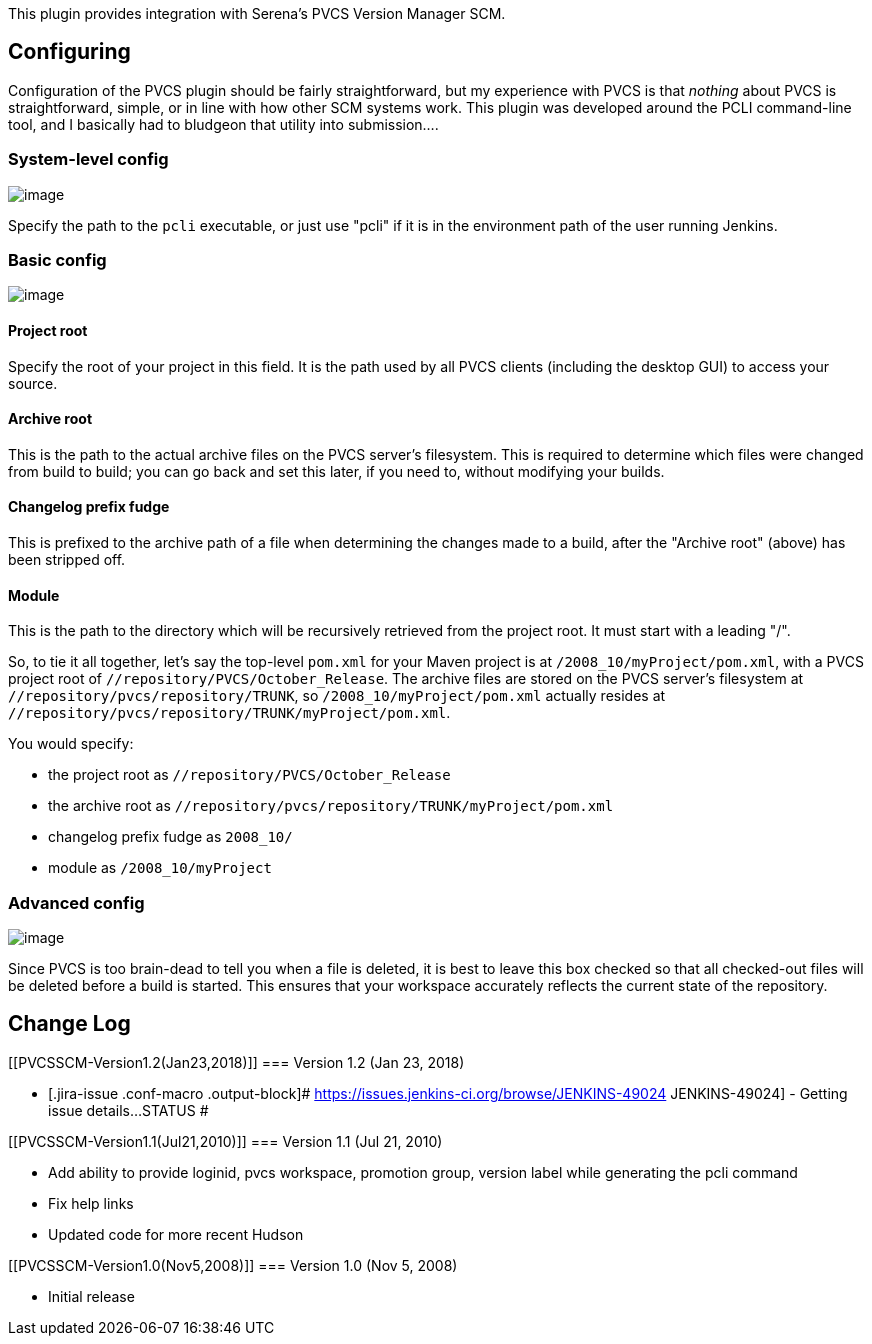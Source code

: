This plugin provides integration with Serena's PVCS Version Manager SCM.

[[PVCSSCM-Configuring]]
== Configuring

Configuration of the PVCS plugin should be fairly straightforward, but
my experience with PVCS is that _nothing_ about PVCS is straightforward,
simple, or in line with how other SCM systems work. This plugin was
developed around the PCLI command-line tool, and I basically had to
bludgeon that utility into submission....

[[PVCSSCM-System-levelconfig]]
=== System-level config

[.confluence-embedded-file-wrapper]#image:docs/images/pvcs_system_config.png[image]#

Specify the path to the `+pcli+` executable, or just use "pcli" if it is
in the environment path of the user running Jenkins.

[[PVCSSCM-Basicconfig]]
=== Basic config

[.confluence-embedded-file-wrapper]#image:docs/images/pvcs_basic_config.png[image]#

[[PVCSSCM-Projectroot]]
==== Project root

Specify the root of your project in this field. It is the path used by
all PVCS clients (including the desktop GUI) to access your source.

[[PVCSSCM-Archiveroot]]
==== Archive root

This is the path to the actual archive files on the PVCS server's
filesystem. This is required to determine which files were changed from
build to build; you can go back and set this later, if you need to,
without modifying your builds.

[[PVCSSCM-Changelogprefixfudge]]
==== Changelog prefix fudge

This is prefixed to the archive path of a file when determining the
changes made to a build, after the "Archive root" (above) has been
stripped off.

[[PVCSSCM-Module]]
==== Module

This is the path to the directory which will be recursively retrieved
from the project root. It must start with a leading "/".

So, to tie it all together, let's say the top-level `+pom.xml+` for your
Maven project is at `+/2008_10/myProject/pom.xml+`, with a PVCS project
root of `+//repository/PVCS/October_Release+`. The archive files are
stored on the PVCS server's filesystem at
`+//repository/pvcs/repository/TRUNK+`, so
`+/2008_10/myProject/pom.xml+` actually resides at
`+//repository/pvcs/repository/TRUNK/myProject/pom.xml+`.

You would specify:

* the project root as `+//repository/PVCS/October_Release+`
* the archive root as
`+//repository/pvcs/repository/TRUNK/myProject/pom.xml+`
* changelog prefix fudge as `+2008_10/+`
* module as `+/2008_10/myProject+`

[[PVCSSCM-Advancedconfig]]
=== Advanced config

[.confluence-embedded-file-wrapper]#image:docs/images/pvcs_advanced_config.png[image]#

Since PVCS is too brain-dead to tell you when a file is deleted, it is
best to leave this box checked so that all checked-out files will be
deleted before a build is started. This ensures that your workspace
accurately reflects the current state of the repository.

[[PVCSSCM-ChangeLog]]
== Change Log

[[PVCSSCM-Version1.2(Jan23,2018)]]
=== Version 1.2 (Jan 23, 2018)

* [.jira-issue .conf-macro .output-block]#
https://issues.jenkins-ci.org/browse/JENKINS-49024[[.aui-icon .aui-icon-wait .issue-placeholder]##
##JENKINS-49024] - [.summary]#Getting issue details...#
[.aui-lozenge .aui-lozenge-subtle .aui-lozenge-default .issue-placeholder]#STATUS#
#

[[PVCSSCM-Version1.1(Jul21,2010)]]
=== Version 1.1 (Jul 21, 2010)

* Add ability to provide loginid, pvcs workspace, promotion group,
version label while generating the pcli command
* Fix help links
* Updated code for more recent Hudson

[[PVCSSCM-Version1.0(Nov5,2008)]]
=== Version 1.0 (Nov 5, 2008)

* Initial release

